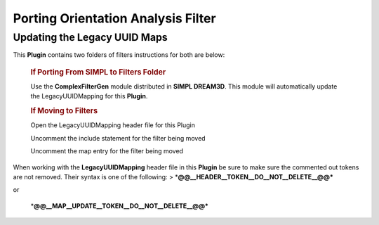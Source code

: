 ===================================
Porting Orientation Analysis Filter
===================================


Updating the Legacy UUID Maps
=============================

This **Plugin** contains two folders of filters instructions for both are below:

   .. rubric:: If Porting From **SIMPL** to **Filters Folder**
      :name: if-porting-from-simpl-to-filters-folder

   Use the **ComplexFilterGen** module distributed in **SIMPL DREAM3D**. This module will automatically update the
   LegacyUUIDMapping for this **Plugin**.

   .. rubric:: If Moving to **Filters**
      :name: if-moving-to-filters

   .. raw:: html

      <ol>

   .. raw:: html

      <li>

   Open the LegacyUUIDMapping header file for this Plugin

   .. raw:: html

      </li>

   .. raw:: html

      <li>

   Uncomment the include statement for the filter being moved

   .. raw:: html

      </li>

   .. raw:: html

      <li>

   Uncomment the map entry for the filter being moved

   .. raw:: html

      </li>

   .. raw:: html

      </ol>

When working with the **LegacyUUIDMapping** header file in this **Plugin** be sure to make sure the commented out tokens
are not removed. Their syntax is one of the following: > \*\ **@@\__HEADER\__TOKEN\__DO\__NOT\__DELETE\_\_@@\***

or

   \*\ **@@\__MAP\__UPDATE\__TOKEN\__DO\__NOT\__DELETE\_\_@@\***
